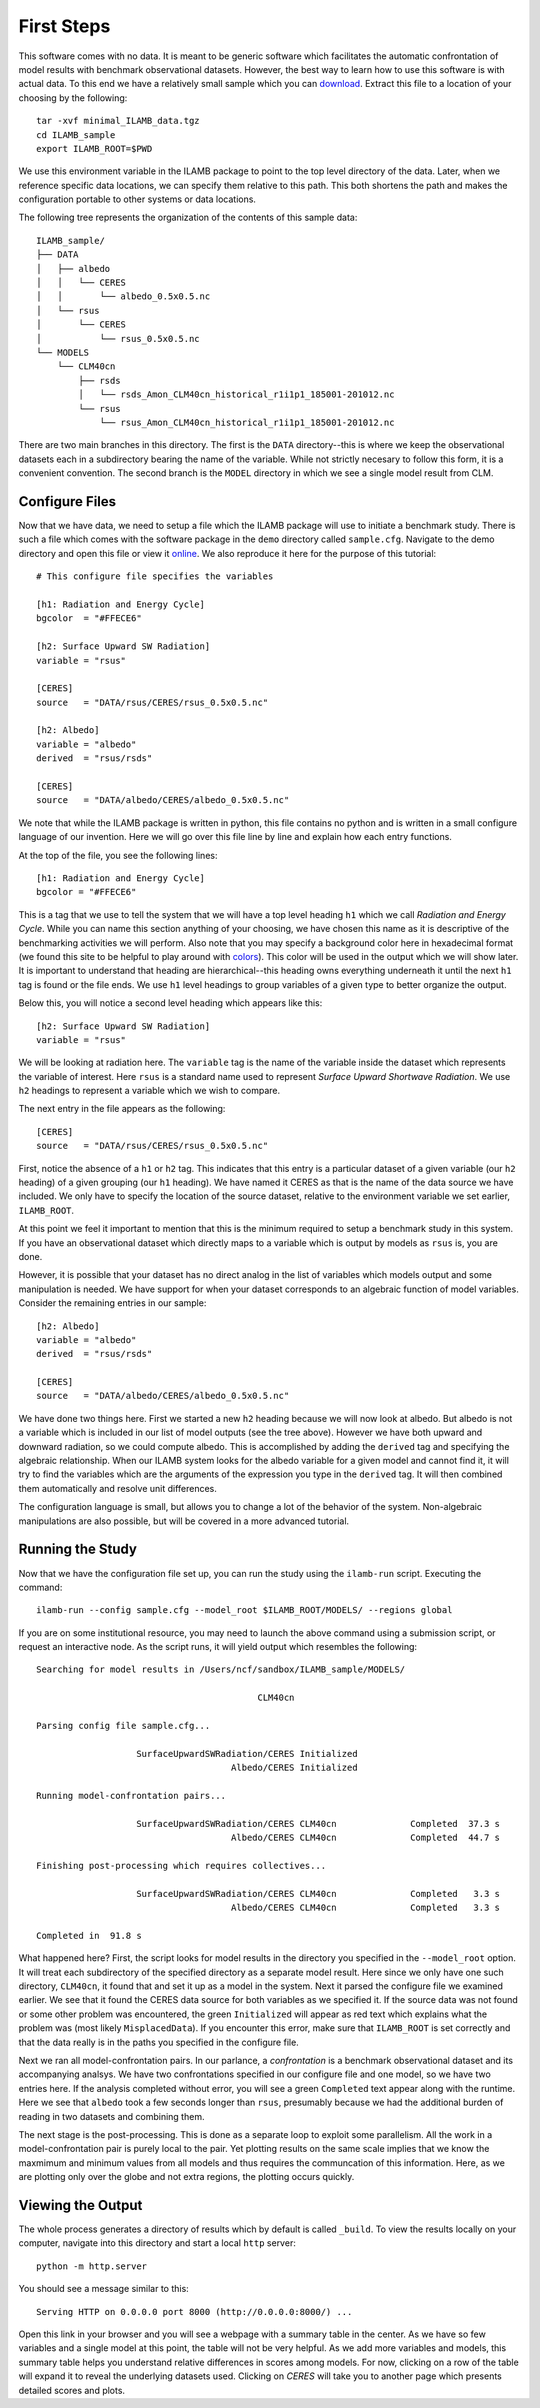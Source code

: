 First Steps
===========

This software comes with no data. It is meant to be generic software
which facilitates the automatic confrontation of model results with
benchmark observational datasets. However, the best way to learn how
to use this software is with actual data. To this end we have a
relatively small sample which you can `download
<https://www.ilamb.org/Downloads/minimal_ILAMB_data.tgz>`_. Extract
this file to a location of your choosing by the following::

  tar -xvf minimal_ILAMB_data.tgz
  cd ILAMB_sample
  export ILAMB_ROOT=$PWD

We use this environment variable in the ILAMB package to point to the
top level directory of the data. Later, when we reference specific
data locations, we can specify them relative to this path. This both
shortens the path and makes the configuration portable to other
systems or data locations.

The following tree represents the organization of the contents of this
sample data::

  ILAMB_sample/
  ├── DATA
  │   ├── albedo
  │   │   └── CERES
  │   │       └── albedo_0.5x0.5.nc
  │   └── rsus
  │       └── CERES
  │           └── rsus_0.5x0.5.nc
  └── MODELS
      └── CLM40cn
          ├── rsds
          │   └── rsds_Amon_CLM40cn_historical_r1i1p1_185001-201012.nc
          └── rsus
              └── rsus_Amon_CLM40cn_historical_r1i1p1_185001-201012.nc

There are two main branches in this directory. The first is the
``DATA`` directory--this is where we keep the observational datasets
each in a subdirectory bearing the name of the variable. While not
strictly necesary to follow this form, it is a convenient
convention. The second branch is the ``MODEL`` directory in which we
see a single model result from CLM. 

Configure Files
---------------

Now that we have data, we need to setup a file which the ILAMB package
will use to initiate a benchmark study. There is such a file which
comes with the software package in the ``demo`` directory called
``sample.cfg``. Navigate to the demo directory and open this file or
view it `online
<https://github.com/rubisco-sfa/ILAMB/blob/master/src/ILAMB/data/sample.cfg>`_. We
also reproduce it here for the purpose of this tutorial::

  # This configure file specifies the variables 

  [h1: Radiation and Energy Cycle]
  bgcolor  = "#FFECE6"              

  [h2: Surface Upward SW Radiation]
  variable = "rsus"

  [CERES]
  source   = "DATA/rsus/CERES/rsus_0.5x0.5.nc"

  [h2: Albedo]
  variable = "albedo"
  derived  = "rsus/rsds"            

  [CERES]
  source   = "DATA/albedo/CERES/albedo_0.5x0.5.nc"

We note that while the ILAMB package is written in python, this file
contains no python and is written in a small configure language of our
invention. Here we will go over this file line by line and explain how
each entry functions.

At the top of the file, you see the following lines::

  [h1: Radiation and Energy Cycle]
  bgcolor = "#FFECE6"

This is a tag that we use to tell the system that we will have a top
level heading ``h1`` which we call *Radiation and Energy Cycle*. While
you can name this section anything of your choosing, we have chosen
this name as it is descriptive of the benchmarking activities we will
perform. Also note that you may specify a background color here in
hexadecimal format (we found this site to be helpful to play around
with `colors <http://www.colorpicker.com/ffece6>`_). This color will
be used in the output which we will show later. It is important to
understand that heading are hierarchical--this heading owns everything
underneath it until the next ``h1`` tag is found or the file ends. We
use ``h1`` level headings to group variables of a given type to better
organize the output.

Below this, you will notice a second level heading which appears like
this::

  [h2: Surface Upward SW Radiation]
  variable = "rsus"

We will be looking at radiation here. The ``variable`` tag is the name
of the variable inside the dataset which represents the variable of
interest. Here ``rsus`` is a standard name used to represent
*Surface Upward Shortwave Radiation*. We use ``h2`` headings to
represent a variable which we wish to compare.

The next entry in the file appears as the following::

  [CERES]
  source   = "DATA/rsus/CERES/rsus_0.5x0.5.nc"

First, notice the absence of a ``h1`` or ``h2`` tag. This indicates
that this entry is a particular dataset of a given variable (our
``h2`` heading) of a given grouping (our ``h1`` heading). We have
named it CERES as that is the name of the data source we have
included. We only have to specify the location of the source dataset,
relative to the environment variable we set earlier, ``ILAMB_ROOT``.

At this point we feel it important to mention that this is the minimum
required to setup a benchmark study in this system. If you have an
observational dataset which directly maps to a variable which is
output by models as ``rsus`` is, you are done.

However, it is possible that your dataset has no direct analog in the
list of variables which models output and some manipulation is
needed. We have support for when your dataset corresponds to an
algebraic function of model variables. Consider the remaining entries
in our sample::

  [h2: Albedo]
  variable = "albedo"
  derived  = "rsus/rsds"            

  [CERES]
  source   = "DATA/albedo/CERES/albedo_0.5x0.5.nc"

We have done two things here. First we started a new ``h2`` heading
because we will now look at albedo. But albedo is not a variable which
is included in our list of model outputs (see the tree above). However
we have both upward and downward radiation, so we could compute
albedo. This is accomplished by adding the ``derived`` tag and
specifying the algebraic relationship. When our ILAMB system looks for
the albedo variable for a given model and cannot find it, it will try
to find the variables which are the arguments of the expression you
type in the ``derived`` tag. It will then combined them automatically
and resolve unit differences.

The configuration language is small, but allows you to change a lot of
the behavior of the system. Non-algebraic manipulations are also possible, but
will be covered in a more advanced tutorial.

Running the Study
-----------------

Now that we have the configuration file set up, you can run the study
using the ``ilamb-run`` script. Executing the command::

  ilamb-run --config sample.cfg --model_root $ILAMB_ROOT/MODELS/ --regions global

If you are on some institutional resource, you may need to launch the
above command using a submission script, or request an interactive
node. As the script runs, it will yield output which resembles the
following::

  Searching for model results in /Users/ncf/sandbox/ILAMB_sample/MODELS/
  
                                            CLM40cn
  
  Parsing config file sample.cfg...
  
                     SurfaceUpwardSWRadiation/CERES Initialized
                                       Albedo/CERES Initialized
  
  Running model-confrontation pairs...
  
                     SurfaceUpwardSWRadiation/CERES CLM40cn              Completed  37.3 s
                                       Albedo/CERES CLM40cn              Completed  44.7 s
  
  Finishing post-processing which requires collectives...
  
                     SurfaceUpwardSWRadiation/CERES CLM40cn              Completed   3.3 s
                                       Albedo/CERES CLM40cn              Completed   3.3 s

  Completed in  91.8 s

What happened here? First, the script looks for model results in the
directory you specified in the ``--model_root`` option. It will treat
each subdirectory of the specified directory as a separate model
result. Here since we only have one such directory, ``CLM40cn``, it
found that and set it up as a model in the system. Next it parsed the
configure file we examined earlier. We see that it found the CERES
data source for both variables as we specified it. If the source data
was not found or some other problem was encountered, the green
``Initialized`` will appear as red text which explains what the
problem was (most likely ``MisplacedData``). If you encounter this
error, make sure that ``ILAMB_ROOT`` is set correctly and that the
data really is in the paths you specified in the configure file.

Next we ran all model-confrontation pairs. In our parlance, a
*confrontation* is a benchmark observational dataset and its
accompanying analsys. We have two confrontations specified in our
configure file and one model, so we have two entries here. If the
analysis completed without error, you will see a green ``Completed``
text appear along with the runtime. Here we see that ``albedo`` took a
few seconds longer than ``rsus``, presumably because we had the
additional burden of reading in two datasets and combining them.

The next stage is the post-processing. This is done as a separate loop
to exploit some parallelism. All the work in a model-confrontation
pair is purely local to the pair. Yet plotting results on the same
scale implies that we know the maxmimum and minimum values from all
models and thus requires the communcation of this information. Here,
as we are plotting only over the globe and not extra regions, the
plotting occurs quickly.

Viewing the Output
------------------

The whole process generates a directory of results which by default is
called ``_build``. To view the results locally on your computer,
navigate into this directory and start a local ``http`` server::

  python -m http.server

You should see a message similar to this::

  Serving HTTP on 0.0.0.0 port 8000 (http://0.0.0.0:8000/) ...

Open this link in your browser and you will see a webpage with a
summary table in the center. As we have so few variables and a single
model at this point, the table will not be very helpful. As we add
more variables and models, this summary table helps you understand
relative differences in scores among models. For now, clicking on a
row of the table will expand it to reveal the underlying datasets
used. Clicking on `CERES` will take you to another page which presents
detailed scores and plots.
